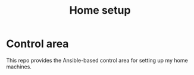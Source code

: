 #+TITLE: Home setup

* Control area

This repo provides the Ansible-based control area for setting up my home machines.


